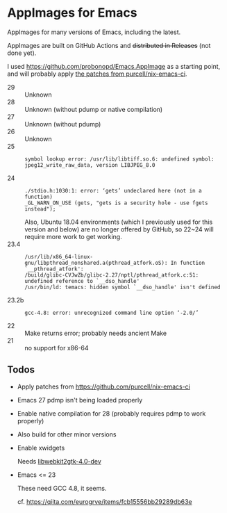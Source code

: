 * AppImages for Emacs

AppImages for many versions of Emacs, including the latest.

AppImages are built on GitHub Actions and +distributed in Releases+ (not done yet).

I used https://github.com/probonopd/Emacs.AppImage as a starting point, and will probably apply [[https://github.com/purcell/nix-emacs-ci/tree/master/patches][the patches from purcell/nix-emacs-ci]].

- 29 :: Unknown
- 28 :: Unknown (without pdump or native compilation)
- 27 :: Unknown (without pdump)
- 26 :: Unknown
- 25 :: 
  : symbol lookup error: /usr/lib/libtiff.so.6: undefined symbol: jpeg12_write_raw_data, version LIBJPEG_8.0
- 24 ::
  : ./stdio.h:1030:1: error: ‘gets’ undeclared here (not in a function)
  : _GL_WARN_ON_USE (gets, "gets is a security hole - use fgets instead");
  Also, Ubuntu 18.04 environments (which I previously used for this version and below) are no longer offered by GitHub, so 22~24 will require more work to get working.
- 23.4 ::
  : /usr/lib/x86_64-linux-gnu/libpthread_nonshared.a(pthread_atfork.oS): In function `__pthread_atfork':
  : /build/glibc-CVJwZb/glibc-2.27/nptl/pthread_atfork.c:51: undefined reference to `__dso_handle'
  : /usr/bin/ld: temacs: hidden symbol `__dso_handle' isn't defined
- 23.2b ::
  : gcc-4.8: error: unrecognized command line option ‘-2.0/’
- 22 :: Make returns error; probably needs ancient Make
- 21 :: no support for x86-64

** Todos
- Apply patches from https://github.com/purcell/nix-emacs-ci
- Emacs 27 pdmp isn't being loaded properly
- Enable native compilation for 28 (probably requires pdmp to work properly)
- Also build for other minor versions
- Enable xwidgets

  Needs [[https://packages.ubuntu.com/focal/libwebkit2gtk-4.0-dev][libwebkit2gtk-4.0-dev]]

- Emacs <= 23

  These need GCC 4.8, it seems.

  cf. https://qiita.com/eurogrve/items/fcb15556bb29289db63e
